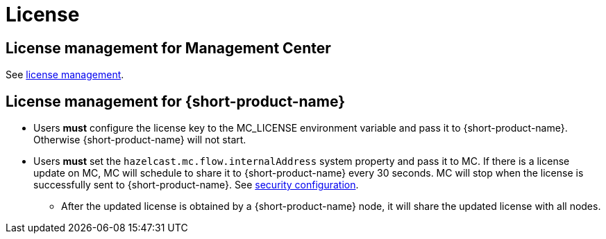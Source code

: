 = License
:description: License management

== License management for Management Center

See https://docs.hazelcast.com/management-center/latest/deploy-manage/license-management[license management].

[#license-management-for-flow]
== License management for {short-product-name}

* Users *must* configure the license key to the MC_LICENSE environment variable and pass it to {short-product-name}. Otherwise {short-product-name} will not start.
* Users *must* set the `hazelcast.mc.flow.internalAddress` system property and pass it to MC. If there is a license update on MC, MC will schedule to share it to {short-product-name} every 30 seconds. MC will stop when the license is successfully sent to {short-product-name}. See xref:deploy:authentication.adoc#modification-of-sec-preconfig[security configuration].
** After the updated license is obtained by a {short-product-name} node, it will share the updated license with all nodes.

// Note: Flow nodes have the following prioritization for the license → License from other cluster members > License from disk (previously shared licenses from other cluster members) > License from environment variables.
